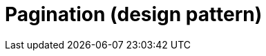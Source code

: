 = Pagination (design pattern)

// TODO: https://www.geeksforgeeks.org/blogs/pagination-design-pattern/
